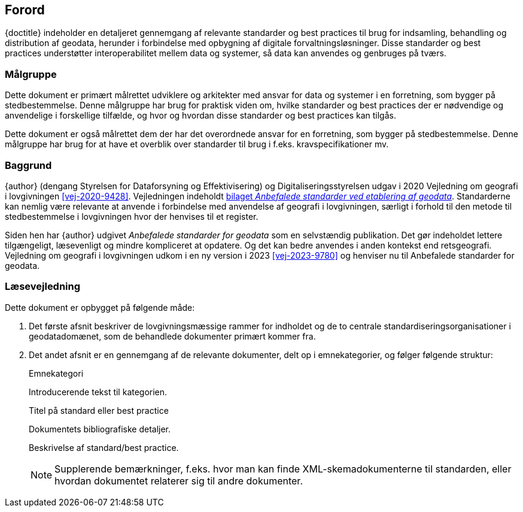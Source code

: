 :sectnums!:

[#forord]
== Forord

[.cite]#{doctitle}# indeholder en detaljeret gennemgang af relevante 
standarder og best practices til brug for indsamling, behandling og 
distribution af geodata, herunder i forbindelse med opbygning af 
digitale forvaltningsløsninger. Disse standarder og best practices understøtter interoperabilitet mellem data og systemer, så data kan anvendes og genbruges på tværs.


[#maalgruppe]
=== Målgruppe

Dette dokument er primært målrettet udviklere og arkitekter med ansvar 
for data og systemer i en forretning, som bygger på stedbestemmelse. 
Denne målgruppe har brug for praktisk viden om, hvilke standarder og 
best practices der er nødvendige og anvendelige i forskellige tilfælde, 
og hvor og hvordan disse standarder og best practices kan tilgås.

Dette dokument er også målrettet dem der har det overordnede ansvar 
for en forretning, som bygger på stedbestemmelse. Denne målgruppe har 
brug for at have et overblik over standarder til brug i f.eks. 
kravspecifikationer mv.


[#baggrund]
=== Baggrund

{author} (dengang Styrelsen for Dataforsyning og Effektivisering) og Digitaliseringsstyrelsen udgav i 2020 [.cite]#Vejledning om geografi i lovgivningen# <<vej-2020-9428>>. Vejledningen indeholdt https://www.retsinformation.dk/eli/retsinfo/2020/9428#id4633c61a-4caf-4890-b270-3e0b5e80f6b9[bilaget _Anbefalede standarder ved etablering af geodata_]. Standarderne kan nemlig være relevante at anvende i forbindelse med anvendelse af geografi i lovgivningen, særligt i forhold til den metode til stedbestemmelse i lovgivningen hvor der henvises til et register.

Siden hen har {author} udgivet _Anbefalede standarder for geodata_ som en selvstændig publikation. Det gør indeholdet lettere tilgængeligt, læsevenligt og mindre kompliceret at opdatere. Og det kan bedre anvendes i anden kontekst end retsgeografi. [.cite]#Vejledning om geografi i lovgivningen# udkom i en ny version i 2023 <<vej-2023-9780>> og henviser nu til [.cite]#Anbefalede standarder for geodata#.

[#laesevejledning]
=== Læsevejledning

Dette dokument er opbygget på følgende måde:

. Det første afsnit beskriver de lovgivningsmæssige rammer for indholdet og de to centrale standardiseringsorganisationer i geodatadomænet, som de behandlede dokumenter primært kommer fra.
. Det andet afsnit er en gennemgang af de relevante dokumenter, delt op i emnekategorier, og følger følgende struktur:
+
[#eksempel_opbygning]
====
[.title]
Emnekategori

Introducerende tekst til kategorien.

[.title]
Titel på standard eller best practice

[.bibliographicaldetails]
Dokumentets bibliografiske detaljer.

Beskrivelse af standard/best practice.

NOTE: Supplerende bemærkninger, f.eks. hvor man kan finde XML-skemadokumenterne til standarden, eller hvordan dokumentet relaterer sig til andre dokumenter.
====

:sectnums: